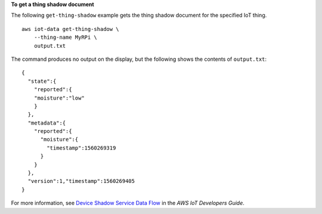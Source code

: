 **To get a thing shadow document**

The following ``get-thing-shadow`` example gets the thing shadow document for the specified IoT thing. ::

    aws iot-data get-thing-shadow \
        --thing-name MyRPi \
        output.txt

The command produces no output on the display, but the following shows the contents of ``output.txt``::

    {
      "state":{
        "reported":{
        "moisture":"low"
        }
      },
      "metadata":{
        "reported":{
          "moisture":{
            "timestamp":1560269319
          }
        }
      },
      "version":1,"timestamp":1560269405
    }

For more information, see `Device Shadow Service Data Flow <https://docs.aws.amazon.com/iot/latest/developerguide/device-shadow-data-flow.html>`__ in the *AWS IoT Developers Guide*.
